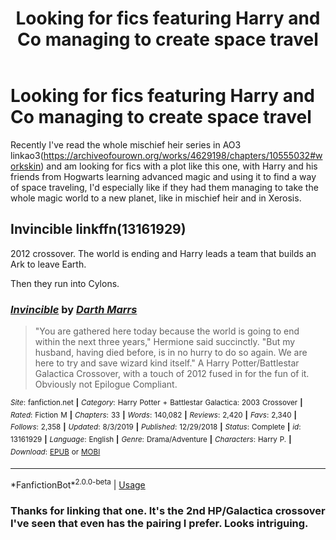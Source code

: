 #+TITLE: Looking for fics featuring Harry and Co managing to create space travel

* Looking for fics featuring Harry and Co managing to create space travel
:PROPERTIES:
:Author: JOKERRule
:Score: 6
:DateUnix: 1583272991.0
:DateShort: 2020-Mar-04
:FlairText: Request
:END:
Recently I've read the whole mischief heir series in AO3 linkao3([[https://archiveofourown.org/works/4629198/chapters/10555032#workskin]]) and am looking for fics with a plot like this one, with Harry and his friends from Hogwarts learning advanced magic and using it to find a way of space traveling, I'd especially like if they had them managing to take the whole magic world to a new planet, like in mischief heir and in Xerosis.


** Invincible linkffn(13161929)

2012 crossover. The world is ending and Harry leads a team that builds an Ark to leave Earth.

Then they run into Cylons.
:PROPERTIES:
:Author: streakermaximus
:Score: 3
:DateUnix: 1583290611.0
:DateShort: 2020-Mar-04
:END:

*** [[https://www.fanfiction.net/s/13161929/1/][*/Invincible/*]] by [[https://www.fanfiction.net/u/1229909/Darth-Marrs][/Darth Marrs/]]

#+begin_quote
  "You are gathered here today because the world is going to end within the next three years," Hermione said succinctly. "But my husband, having died before, is in no hurry to do so again. We are here to try and save wizard kind itself." A Harry Potter/Battlestar Galactica Crossover, with a touch of 2012 fused in for the fun of it. Obviously not Epilogue Compliant.
#+end_quote

^{/Site/:} ^{fanfiction.net} ^{*|*} ^{/Category/:} ^{Harry} ^{Potter} ^{+} ^{Battlestar} ^{Galactica:} ^{2003} ^{Crossover} ^{*|*} ^{/Rated/:} ^{Fiction} ^{M} ^{*|*} ^{/Chapters/:} ^{33} ^{*|*} ^{/Words/:} ^{140,082} ^{*|*} ^{/Reviews/:} ^{2,420} ^{*|*} ^{/Favs/:} ^{2,340} ^{*|*} ^{/Follows/:} ^{2,358} ^{*|*} ^{/Updated/:} ^{8/3/2019} ^{*|*} ^{/Published/:} ^{12/29/2018} ^{*|*} ^{/Status/:} ^{Complete} ^{*|*} ^{/id/:} ^{13161929} ^{*|*} ^{/Language/:} ^{English} ^{*|*} ^{/Genre/:} ^{Drama/Adventure} ^{*|*} ^{/Characters/:} ^{Harry} ^{P.} ^{*|*} ^{/Download/:} ^{[[http://www.ff2ebook.com/old/ffn-bot/index.php?id=13161929&source=ff&filetype=epub][EPUB]]} ^{or} ^{[[http://www.ff2ebook.com/old/ffn-bot/index.php?id=13161929&source=ff&filetype=mobi][MOBI]]}

--------------

*FanfictionBot*^{2.0.0-beta} | [[https://github.com/tusing/reddit-ffn-bot/wiki/Usage][Usage]]
:PROPERTIES:
:Author: FanfictionBot
:Score: 1
:DateUnix: 1583290628.0
:DateShort: 2020-Mar-04
:END:


*** Thanks for linking that one. It's the 2nd HP/Galactica crossover I've seen that even has the pairing I prefer. Looks intriguing.
:PROPERTIES:
:Author: MindForgedManacle
:Score: 1
:DateUnix: 1583332637.0
:DateShort: 2020-Mar-04
:END:
